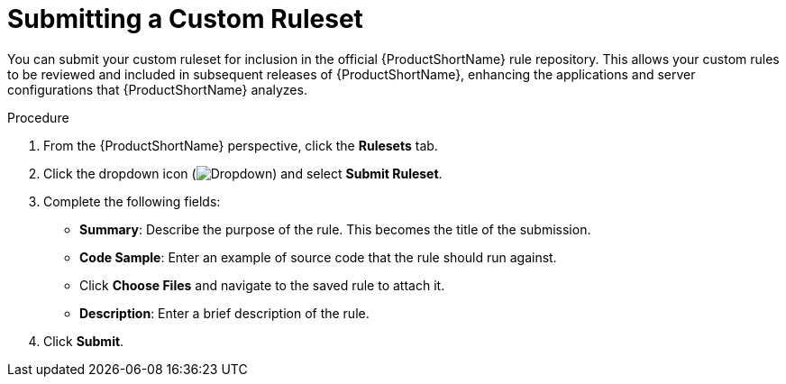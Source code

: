 // Module included in the following assemblies:
// * docs/plugin-guide_5/master.adoc
[id='submit_ruleset_{context}']
= Submitting a Custom Ruleset

You can submit your custom ruleset for inclusion in the official {ProductShortName} rule repository. This allows your custom rules to be reviewed and included in subsequent releases of {ProductShortName}, enhancing the applications and server configurations that {ProductShortName} analyzes.

.Procedure

. From the {ProductShortName} perspective, click the *Rulesets* tab.
. Click the dropdown icon (image:plugin-dropdown.png[Dropdown]) and select *Submit Ruleset*.
. Complete the following fields:

* *Summary*: Describe the purpose of the rule. This becomes the title of the submission.
* *Code Sample*: Enter an example of source code that the rule should run against.
* Click *Choose Files* and navigate to the saved rule to attach it.
* *Description*: Enter a brief description of the rule.

. Click *Submit*.
